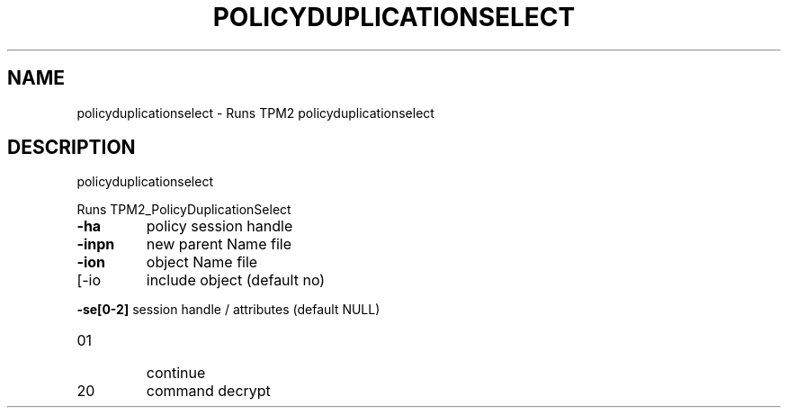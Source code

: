 .\" DO NOT MODIFY THIS FILE!  It was generated by help2man 1.47.13.
.TH POLICYDUPLICATIONSELECT "1" "November 2020" "policyduplicationselect 1.6" "User Commands"
.SH NAME
policyduplicationselect \- Runs TPM2 policyduplicationselect
.SH DESCRIPTION
policyduplicationselect
.PP
Runs TPM2_PolicyDuplicationSelect
.TP
\fB\-ha\fR
policy session handle
.TP
\fB\-inpn\fR
new parent Name file
.TP
\fB\-ion\fR
object Name file
.TP
[\-io
include object (default no)
.HP
\fB\-se[0\-2]\fR session handle / attributes (default NULL)
.TP
01
continue
.TP
20
command decrypt
